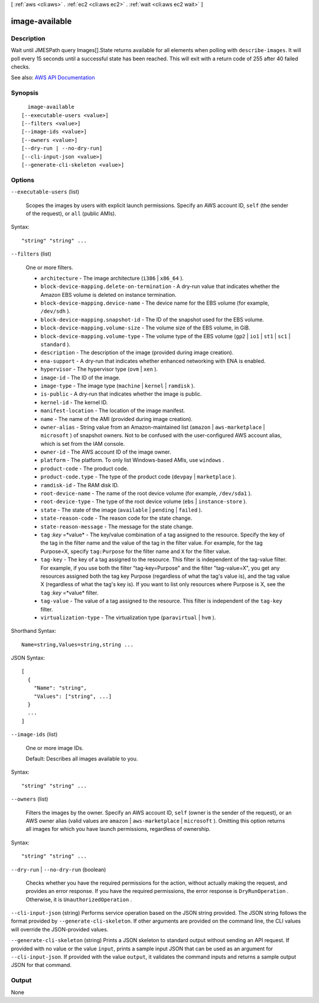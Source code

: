 [ :ref:`aws <cli:aws>` . :ref:`ec2 <cli:aws ec2>` . :ref:`wait <cli:aws ec2 wait>` ]

.. _cli:aws ec2 wait image-available:


***************
image-available
***************



===========
Description
===========

Wait until JMESPath query Images[].State returns available for all elements when polling with ``describe-images``. It will poll every 15 seconds until a successful state has been reached. This will exit with a return code of 255 after 40 failed checks.

See also: `AWS API Documentation <https://docs.aws.amazon.com/goto/WebAPI/ec2-2016-11-15/DescribeImages>`_


========
Synopsis
========

::

    image-available
  [--executable-users <value>]
  [--filters <value>]
  [--image-ids <value>]
  [--owners <value>]
  [--dry-run | --no-dry-run]
  [--cli-input-json <value>]
  [--generate-cli-skeleton <value>]




=======
Options
=======

``--executable-users`` (list)


  Scopes the images by users with explicit launch permissions. Specify an AWS account ID, ``self`` (the sender of the request), or ``all`` (public AMIs).

  



Syntax::

  "string" "string" ...



``--filters`` (list)


  One or more filters.

   

   
  * ``architecture`` - The image architecture (``i386`` | ``x86_64`` ). 
   
  * ``block-device-mapping.delete-on-termination`` - A dry-run value that indicates whether the Amazon EBS volume is deleted on instance termination. 
   
  * ``block-device-mapping.device-name`` - The device name for the EBS volume (for example, ``/dev/sdh`` ). 
   
  * ``block-device-mapping.snapshot-id`` - The ID of the snapshot used for the EBS volume. 
   
  * ``block-device-mapping.volume-size`` - The volume size of the EBS volume, in GiB. 
   
  * ``block-device-mapping.volume-type`` - The volume type of the EBS volume (``gp2`` | ``io1`` | ``st1`` | ``sc1`` | ``standard`` ). 
   
  * ``description`` - The description of the image (provided during image creation). 
   
  * ``ena-support`` - A dry-run that indicates whether enhanced networking with ENA is enabled. 
   
  * ``hypervisor`` - The hypervisor type (``ovm`` | ``xen`` ). 
   
  * ``image-id`` - The ID of the image. 
   
  * ``image-type`` - The image type (``machine`` | ``kernel`` | ``ramdisk`` ). 
   
  * ``is-public`` - A dry-run that indicates whether the image is public. 
   
  * ``kernel-id`` - The kernel ID. 
   
  * ``manifest-location`` - The location of the image manifest. 
   
  * ``name`` - The name of the AMI (provided during image creation). 
   
  * ``owner-alias`` - String value from an Amazon-maintained list (``amazon`` | ``aws-marketplace`` | ``microsoft`` ) of snapshot owners. Not to be confused with the user-configured AWS account alias, which is set from the IAM console. 
   
  * ``owner-id`` - The AWS account ID of the image owner. 
   
  * ``platform`` - The platform. To only list Windows-based AMIs, use ``windows`` . 
   
  * ``product-code`` - The product code. 
   
  * ``product-code.type`` - The type of the product code (``devpay`` | ``marketplace`` ). 
   
  * ``ramdisk-id`` - The RAM disk ID. 
   
  * ``root-device-name`` - The name of the root device volume (for example, ``/dev/sda1`` ). 
   
  * ``root-device-type`` - The type of the root device volume (``ebs`` | ``instance-store`` ). 
   
  * ``state`` - The state of the image (``available`` | ``pending`` | ``failed`` ). 
   
  * ``state-reason-code`` - The reason code for the state change. 
   
  * ``state-reason-message`` - The message for the state change. 
   
  * ``tag`` :*key* =*value* - The key/value combination of a tag assigned to the resource. Specify the key of the tag in the filter name and the value of the tag in the filter value. For example, for the tag Purpose=X, specify ``tag:Purpose`` for the filter name and ``X`` for the filter value. 
   
  * ``tag-key`` - The key of a tag assigned to the resource. This filter is independent of the tag-value filter. For example, if you use both the filter "tag-key=Purpose" and the filter "tag-value=X", you get any resources assigned both the tag key Purpose (regardless of what the tag's value is), and the tag value X (regardless of what the tag's key is). If you want to list only resources where Purpose is X, see the ``tag`` :*key* =*value* filter. 
   
  * ``tag-value`` - The value of a tag assigned to the resource. This filter is independent of the ``tag-key`` filter. 
   
  * ``virtualization-type`` - The virtualization type (``paravirtual`` | ``hvm`` ). 
   

  



Shorthand Syntax::

    Name=string,Values=string,string ...




JSON Syntax::

  [
    {
      "Name": "string",
      "Values": ["string", ...]
    }
    ...
  ]



``--image-ids`` (list)


  One or more image IDs.

   

  Default: Describes all images available to you.

  



Syntax::

  "string" "string" ...



``--owners`` (list)


  Filters the images by the owner. Specify an AWS account ID, ``self`` (owner is the sender of the request), or an AWS owner alias (valid values are ``amazon`` | ``aws-marketplace`` | ``microsoft`` ). Omitting this option returns all images for which you have launch permissions, regardless of ownership.

  



Syntax::

  "string" "string" ...



``--dry-run`` | ``--no-dry-run`` (boolean)


  Checks whether you have the required permissions for the action, without actually making the request, and provides an error response. If you have the required permissions, the error response is ``DryRunOperation`` . Otherwise, it is ``UnauthorizedOperation`` .

  

``--cli-input-json`` (string)
Performs service operation based on the JSON string provided. The JSON string follows the format provided by ``--generate-cli-skeleton``. If other arguments are provided on the command line, the CLI values will override the JSON-provided values.

``--generate-cli-skeleton`` (string)
Prints a JSON skeleton to standard output without sending an API request. If provided with no value or the value ``input``, prints a sample input JSON that can be used as an argument for ``--cli-input-json``. If provided with the value ``output``, it validates the command inputs and returns a sample output JSON for that command.



======
Output
======

None